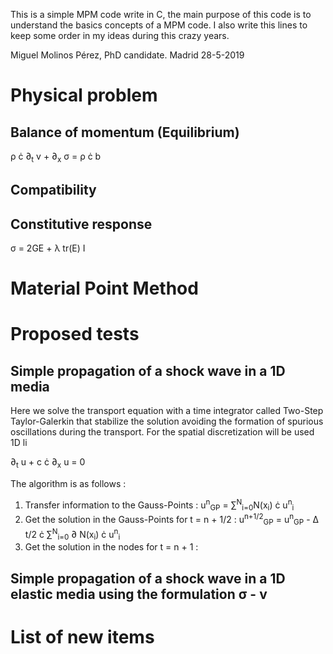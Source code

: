 # GeHoJerez

This is a simple MPM code write in C, the main purpose of this code is to understand the basics concepts of a MPM code. I also write this lines to keep some order in my ideas during this crazy years. 

Miguel Molinos Pérez, PhD candidate. Madrid 28-5-2019

* Physical problem

** Balance of momentum (Equilibrium)

\rho \cdot \partial_{t} v + \partial_{x} \sigma =  \rho \cdot b

** Compatibility


** Constitutive response

\sigma = 2G\Epsilon + \lambda tr(\Epsilon) I

   
* Material Point Method 


* Proposed tests

** Simple propagation of a shock wave in a 1D media 

Here we solve the transport equation with a time integrator called Two-Step Taylor-Galerkin that stabilize the solution avoiding the formation of spurious oscillations during the transport. For the spatial discretization will be used 1D li

 \partial_{t} u + c \cdot \partial_{x} u = 0

The algorithm is as follows : 
1. Transfer information to the Gauss-Points :  u^{n}_{GP} = \sum^{N}_{i=0}N(x_i) \cdot u^{n}_{i}
2. Get the solution in the Gauss-Points for t = n + 1/2 : u^{n+1/2}_{GP} = u^{n}_{GP} - \Delta t/2 \cdot \sum^{N}_{i=0} \partial N(x_i) \cdot u^{n}_{i}
3. Get the solution in the nodes for t = n + 1 : 

** Simple propagation of a shock wave in a 1D elastic media using the formulation \sigma - v


* List of new items



